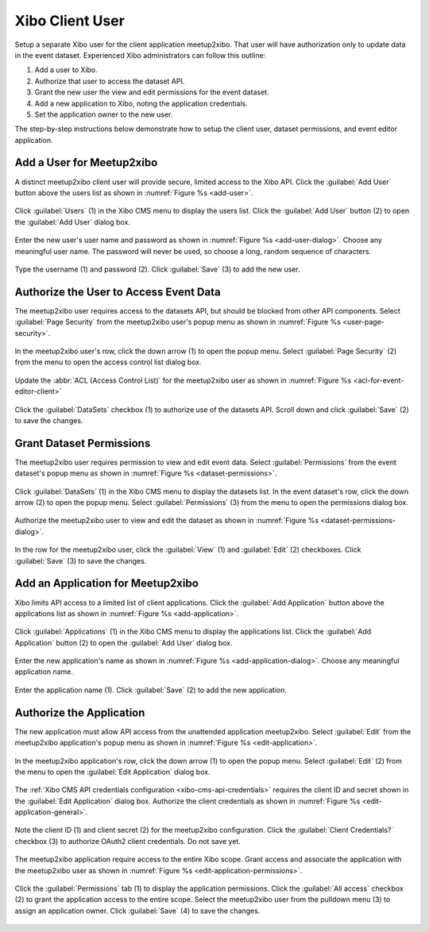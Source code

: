================
Xibo Client User
================

Setup a separate Xibo user for the client application meetup2xibo.
That user will have authorization only to update data in the event dataset.
Experienced Xibo administrators can follow this outline:

1. Add a user to Xibo.
2. Authorize that user to access the dataset API.
3. Grant the new user the view and edit permissions for the event dataset.
4. Add a new application to Xibo, noting the application credentials.
5. Set the application owner to the new user.

The step-by-step instructions below demonstrate how to setup the client user,
dataset permissions, and event editor application.

Add a User for Meetup2xibo
--------------------------

A distinct meetup2xibo client user will provide secure, limited access to the
Xibo API.
Click the :guilabel:`Add User` button above the users list as shown in 
:numref:`Figure %s <add-user>`.

.. figure:: /images/screenshots/add-user.png
   :alt: Screenshot showing Xibo's user list
   :name: add-user
   :align: center

   Click :guilabel:`Users` (1) in the Xibo CMS menu to display the users list.
   Click the :guilabel:`Add User` button (2) to open the :guilabel:`Add User`
   dialog box.

Enter the new user's user name and password as shown in
:numref:`Figure %s <add-user-dialog>`.
Choose any meaningful user name.
The password will never be used, so choose a long, random sequence of
characters.

.. figure:: /images/screenshots/add-user-dialog.png
   :alt: Screenshot showing the Xibo Add User dialog box
   :name: add-user-dialog
   :align: center

   Type the username (1) and password (2).
   Click :guilabel:`Save` (3) to add the new user.

Authorize the User to Access Event Data
---------------------------------------

The meetup2xibo user requires access to the datasets API, but should be blocked
from other API components.
Select :guilabel:`Page Security` from the meetup2xibo user's popup menu as
shown in :numref:`Figure %s <user-page-security>`.

.. figure:: /images/screenshots/user-page-security.png
   :alt: Screenshot Xibo's user list with a popup menu open
   :name: user-page-security
   :align: center

   In the meetup2xibo user's row, click the down arrow (1) to open the popup
   menu.
   Select :guilabel:`Page Security` (2) from the menu to open the access
   control list dialog box.

Update the :abbr:`ACL (Access Control List)` for the meetup2xibo user as shown
in :numref:`Figure %s <acl-for-event-editor-client>`

.. figure:: /images/screenshots/acl-for-event-editor-client.png
   :alt: Screenshot showing the access control list for the meetup2xibo user
   :name: acl-for-event-editor-client
   :align: center

   Click the :guilabel:`DataSets` checkbox (1) to authorize use of the datasets
   API.
   Scroll down and click :guilabel:`Save` (2) to save the changes.

Grant Dataset Permissions
-------------------------

The meetup2xibo user requires permission to view and edit event data.
Select :guilabel:`Permissions` from the event dataset's popup menu as shown in
:numref:`Figure %s <dataset-permissions>`.

.. figure:: /images/screenshots/dataset-permissions.png
   :alt: Screenshot showing Xibo datasets with the popup menu open
   :name: dataset-permissions
   :align: center

   Click :guilabel:`DataSets` (1) in the Xibo CMS menu to display the datasets
   list.
   In the event dataset's row, click the down arrow (2) to open the popup
   menu.
   Select :guilabel:`Permissions` (3) from the menu to open the permissions
   dialog box.

Authorize the meetup2xibo user to view and edit the dataset as shown in
:numref:`Figure %s <dataset-permissions-dialog>`.

.. figure:: /images/screenshots/dataset-permissions-dialog.png
   :alt: Screenshot showing the dataset permissions dialog box
   :name: dataset-permissions-dialog
   :align: center

   In the row for the meetup2xibo user, click the :guilabel:`View` (1) and
   :guilabel:`Edit` (2) checkboxes.
   Click :guilabel:`Save` (3) to save the changes.

Add an Application for Meetup2xibo
----------------------------------

Xibo limits API access to a limited list of client applications.
Click the :guilabel:`Add Application` button above the applications list as
shown in :numref:`Figure %s <add-application>`.

.. figure:: /images/screenshots/add-application.png
   :alt: Screenshot showing the Xibo applications list
   :name: add-application
   :align: center

   Click :guilabel:`Applications` (1) in the Xibo CMS menu to display the
   applications list.
   Click the :guilabel:`Add Application` button (2) to open the :guilabel:`Add
   User` dialog box.

Enter the new application's name as shown in
:numref:`Figure %s <add-application-dialog>`.
Choose any meaningful application name.

.. figure:: /images/screenshots/add-application-dialog.png
   :alt: Screenshot showing the Add Application dialog box
   :name: add-application-dialog
   :align: center

   Enter the application name (1).
   Click :guilabel:`Save` (2) to add the new application.

.. _`authorize-the-application`:

Authorize the Application
-------------------------

The new application must allow API access from the unattended application
meetup2xibo.
Select :guilabel:`Edit` from the meetup2xibo application's popup menu as
shown in :numref:`Figure %s <edit-application>`.

.. figure:: /images/screenshots/edit-application.png
   :alt: Screenshot showing the application list with the popup menu open
   :name: edit-application
   :align: center

   In the meetup2xibo application's row, click the down arrow (1) to open the
   popup menu.
   Select :guilabel:`Edit` (2) from the menu to open the :guilabel:`Edit
   Application` dialog box.

The :ref:`Xibo CMS API credentials configuration <xibo-cms-api-credentials>`
requires the client ID and secret shown in the :guilabel:`Edit Application`
dialog box.
Authorize the client credentials as shown in
:numref:`Figure %s <edit-application-general>`.

.. figure:: /images/screenshots/edit-application-general.png
   :alt: Screenshot showing the Edit Application dialog box.
   :name: edit-application-general
   :align: center

   Note the client ID (1) and client secret (2) for the meetup2xibo
   configuration.
   Click the :guilabel:`Client Credentials?` checkbox (3) to authorize OAuth2
   client credentials.
   Do not save yet.

The meetup2xibo application require access to the entire Xibo scope.
Grant access and associate the application with the meetup2xibo user as shown
in :numref:`Figure %s <edit-application-permissions>`.

.. figure:: /images/screenshots/edit-application-permissions.png
   :alt: Screenshot showing the permissions tab of the Edit Application dialog box.
   :name: edit-application-permissions
   :align: center

   Click the :guilabel:`Permissions` tab (1) to display the application
   permissions.
   Click the :guilabel:`All access` checkbox (2) to grant the application
   access to the entire scope.
   Select the meetup2xibo user from the pulldown menu (3) to assign an
   application owner.
   Click :guilabel:`Save` (4) to save the changes.


